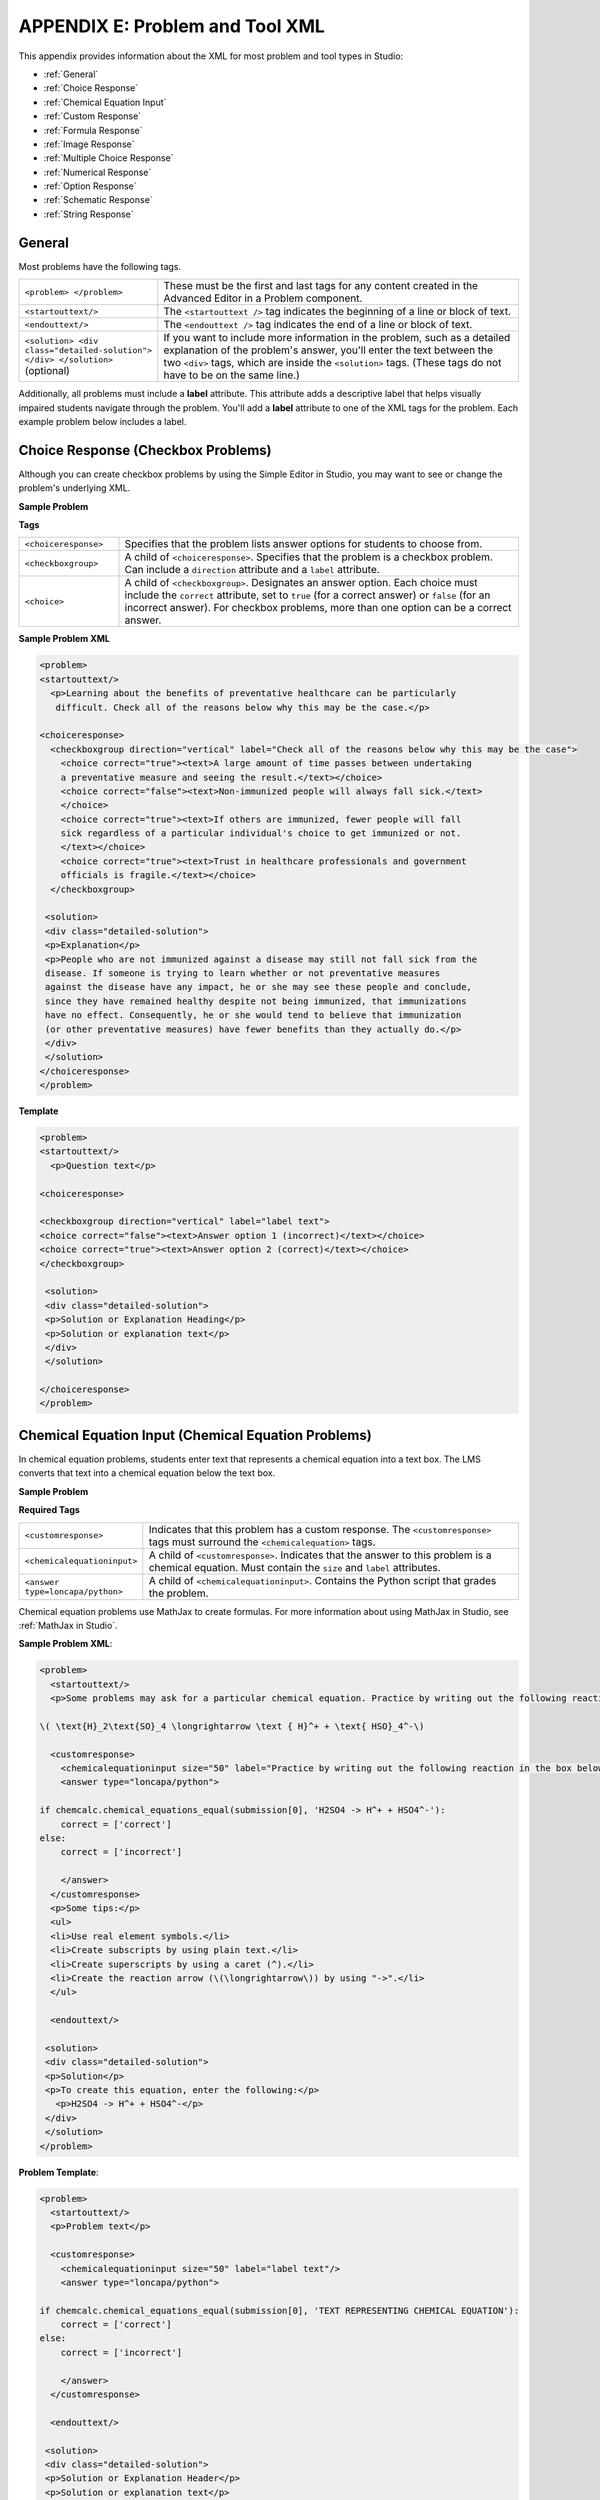 
.. _Appendix E:


^^^^^^^^^^^^^^^^^^^^^^^^^^^^^^^^
APPENDIX E: Problem and Tool XML
^^^^^^^^^^^^^^^^^^^^^^^^^^^^^^^^

This appendix provides information about the XML for most problem and tool types in Studio:

* :ref:`General`
* :ref:`Choice Response`
* :ref:`Chemical Equation Input`
* :ref:`Custom Response`
* :ref:`Formula Response`
* :ref:`Image Response`
* :ref:`Multiple Choice Response`
* :ref:`Numerical Response`
* :ref:`Option Response`
* :ref:`Schematic Response`
* :ref:`String Response`


.. _General:

General
-------
 
Most problems have the following tags.

.. list-table::
   :widths: 20 80

   * - ``<problem> </problem>``
     - These must be the first and last tags for any content created in the Advanced
       Editor in a Problem component.
   * - ``<startouttext/>``
     - The ``<startouttext />`` tag indicates the beginning of a line or block of text.
   * - ``<endouttext/>``
     - The ``<endouttext />`` tag indicates the end of a line or block of text.
   * - ``<solution> <div class="detailed-solution"> </div> </solution>`` (optional)
     - If you want to include more information in the problem, such as a detailed explanation of the problem's answer, you'll enter the text between the two ``<div>`` tags, which are inside the ``<solution>`` tags. (These tags do not have to be on the same line.)

Additionally, all problems must include a **label** attribute. This attribute adds a descriptive label that helps visually impaired students navigate through the problem.
You'll add a **label** attribute to one of the XML tags for the problem. Each example problem below includes a label.

.. _Choice Response:

Choice Response (Checkbox Problems)
-----------------------------------

Although you can create checkbox problems by using the Simple Editor in Studio, you may want to see or change the problem's underlying XML.

**Sample Problem**

.. image:: ../Images/CheckboxExample.gif
 :alt: Image of a checkbox problem

**Tags**

.. list-table::
   :widths: 20 80

   * - ``<choiceresponse>``
     - Specifies that the problem lists answer options for students to choose from.
   * - ``<checkboxgroup>``
     - A child of ``<choiceresponse>``. Specifies that the problem is a checkbox problem. Can include a ``direction`` attribute and a ``label`` attribute.
   * - ``<choice>``
     - A child of ``<checkboxgroup>``. Designates an answer option. Each choice must include the ``correct`` attribute, set to ``true`` (for a correct answer) or ``false`` (for an incorrect answer). For checkbox problems, more than one option can be a correct answer.

**Sample Problem XML**

.. code-block:: xml

  <problem>
  <startouttext/>
    <p>Learning about the benefits of preventative healthcare can be particularly
     difficult. Check all of the reasons below why this may be the case.</p>

  <choiceresponse>
    <checkboxgroup direction="vertical" label="Check all of the reasons below why this may be the case">
      <choice correct="true"><text>A large amount of time passes between undertaking
      a preventative measure and seeing the result.</text></choice>
      <choice correct="false"><text>Non-immunized people will always fall sick.</text>
      </choice>
      <choice correct="true"><text>If others are immunized, fewer people will fall 
      sick regardless of a particular individual's choice to get immunized or not.
      </text></choice>
      <choice correct="true"><text>Trust in healthcare professionals and government 
      officials is fragile.</text></choice>
    </checkboxgroup>

   <solution>
   <div class="detailed-solution">
   <p>Explanation</p>
   <p>People who are not immunized against a disease may still not fall sick from the 
   disease. If someone is trying to learn whether or not preventative measures 
   against the disease have any impact, he or she may see these people and conclude, 
   since they have remained healthy despite not being immunized, that immunizations 
   have no effect. Consequently, he or she would tend to believe that immunization 
   (or other preventative measures) have fewer benefits than they actually do.</p>
   </div>
   </solution>
  </choiceresponse>
  </problem>


**Template**

.. code-block:: xml

  <problem>
  <startouttext/>
    <p>Question text</p>

  <choiceresponse>

  <checkboxgroup direction="vertical" label="label text">
  <choice correct="false"><text>Answer option 1 (incorrect)</text></choice>
  <choice correct="true"><text>Answer option 2 (correct)</text></choice>
  </checkboxgroup>

   <solution>
   <div class="detailed-solution">
   <p>Solution or Explanation Heading</p>
   <p>Solution or explanation text</p>
   </div>
   </solution>

  </choiceresponse>
  </problem>

.. _Chemical Equation Input:

Chemical Equation Input (Chemical Equation Problems)
----------------------------------------------------

In chemical equation problems, students enter text that represents a chemical equation into a text box. The LMS converts that text into a chemical equation below the text box.

**Sample Problem**

.. image:: ../Images/ChemicalEquationExample.png
 :alt: Image of a chemical equation response problem

**Required Tags**

.. list-table::
   :widths: 20 80

   * - ``<customresponse>``
     - Indicates that this problem has a custom response. The ``<customresponse>`` tags must surround the ``<chemicalequation>`` tags.
   * - ``<chemicalequationinput>``
     - A child of ``<customresponse>``. Indicates that the answer to this problem is a chemical equation. Must contain the ``size`` and ``label`` attributes.
   * - ``<answer type=loncapa/python>``
     - A child of ``<chemicalequationinput>``. Contains the Python script that grades the problem.

Chemical equation problems use MathJax to create formulas. For more information about using MathJax in Studio, see :ref:`MathJax in Studio`.

**Sample Problem XML**:

.. code-block:: xml

  <problem>
    <startouttext/>
    <p>Some problems may ask for a particular chemical equation. Practice by writing out the following reaction in the box below.</p>
    
  \( \text{H}_2\text{SO}_4 \longrightarrow \text { H}^+ + \text{ HSO}_4^-\)

    <customresponse>
      <chemicalequationinput size="50" label="Practice by writing out the following reaction in the box below."/>
      <answer type="loncapa/python">

  if chemcalc.chemical_equations_equal(submission[0], 'H2SO4 -> H^+ + HSO4^-'):
      correct = ['correct']
  else:
      correct = ['incorrect']

      </answer>
    </customresponse>
    <p>Some tips:</p>
    <ul>
    <li>Use real element symbols.</li>
    <li>Create subscripts by using plain text.</li>
    <li>Create superscripts by using a caret (^).</li>
    <li>Create the reaction arrow (\(\longrightarrow\)) by using "->".</li>
    </ul>

    <endouttext/>
  
   <solution>
   <div class="detailed-solution">
   <p>Solution</p>
   <p>To create this equation, enter the following:</p>
     <p>H2SO4 -> H^+ + HSO4^-</p>
   </div>
   </solution>
  </problem>

**Problem Template**:

.. code-block:: xml

  <problem>
    <startouttext/>
    <p>Problem text</p>

    <customresponse>
      <chemicalequationinput size="50" label="label text"/>
      <answer type="loncapa/python">

  if chemcalc.chemical_equations_equal(submission[0], 'TEXT REPRESENTING CHEMICAL EQUATION'):
      correct = ['correct']
  else:
      correct = ['incorrect']

      </answer>
    </customresponse>

    <endouttext/>
  
   <solution>
   <div class="detailed-solution">
   <p>Solution or Explanation Header</p>
   <p>Solution or explanation text</p>
   </div>
   </solution>
  </problem>


.. _Custom Response:

Custom Response ("Custom Python-Evaluated Input") Problems
-----------------------------------------------------------

In custom Python-evaluated input (also called “write-your-own-grader”) problems, the grader evaluates a student’s response using a Python script that you create and embed in the problem. 

**Sample Problem**

.. image:: ../Images/CustomPythonExample.png
 :alt: Image of a custom response problem

.. list-table::
   :widths: 20 80

   * - ``<script type="loncapa/python">``
     - Indicates that the problem contains a Python script.
   * - ``<customresponse cfn="test_add_to_ten">``
     - 
   * - ``<customresponse cfn="test_add" expect="20">``
     - 
   * - <textline size="10" correct_answer="3"/>
     - This tag includes the ``size``, ``correct_answer``, and ``label`` attributes. The ``correct_answer`` attribute is optional.

**Sample Problem XML**:

.. code-block:: xml

  <problem>
  <p>This question has two parts.</p>

  <script type="loncapa/python">

  def test_add(expect, ans):
      try:
          a1=int(ans[0])
          a2=int(ans[1])
          return (a1+a2) == int(expect)
      except ValueError:
          return False

  def test_add_to_ten(expect, ans):
      return test_add(10, ans)

  </script>

  <p>Part 1: Enter two integers that sum to 10. </p>
  <customresponse cfn="test_add_to_ten">
          <textline size="10" correct_answer="3" label="Integer #1"/><br/>
          <textline size="10" correct_answer="7" label="Integer #2"/>
  </customresponse>

  <p>Part 2: Enter two integers that sum to 20. </p>
  <customresponse cfn="test_add" expect="20">
          <textline size="10" label="Integer #1"/><br/>
          <textline size="10" label="Integer #2"/>
  </customresponse>

  <solution>
      <div class="detailed-solution">
          <p>Explanation</p>
          <p>For part 1, any two numbers of the form <i>n</i> and <i>10-n</i>, where <i>n</i> is any integer, will work. One possible answer would be the pair 0 and 10.</p>
          <p>For part 2, any pair <i>x</i> and <i>20-x</i> will work, where <i>x</i> is any real number with a finite decimal representation. Both inputs have to be entered either in standard decimal notation or in scientific exponential notation. One possible answer would be the pair 0.5 and 19.5. Another way to write this would be 5e-1 and 1.95e1.</p>
      </div>
  </solution>
  </problem>

**Templates**

The following template includes answers that appear when the student clicks **Show Answer**. 

.. code-block:: xml

  <problem>

  <script type="loncapa/python">
  def test_add(expect,ans):
    a1=float(ans[0])
    a2=float(ans[1])
    return (a1+a2)== float(expect)
  </script>


  <p>Problem text</p>
  <customresponse cfn="test_add" expect="20">
          <textline size="10" correct_answer="11" label="Integer #1"/><br/>
          <textline size="10" correct_answer="9" label="Integer #2"/>
  </customresponse>

      <solution>
          <div class="detailed-solution">
            <p>Solution or Explanation Heading</p>
            <p>Solution or explanation text</p>
          </div>
      </solution>
  </problem>

The following template does not return answers when the student clicks **Show Answer**. If your problem doesn't include answers for the student to see, make sure to set **Show Answer** to **Never** in the problem component.

.. code-block:: xml

  <problem>

  <script type="loncapa/python">
  def test_add(expect,ans):
    a1=float(ans[0])
    a2=float(ans[1])
    return (a1+a2)== float(expect)
  </script>


  <p>Enter two real numbers that sum to 20: </p>
  <customresponse cfn="test_add" expect="20">
          <textline size="10"  label="Integer #1"/><br/>
          <textline size="10"  label="Integer #2"/>
  </customresponse>

      <solution>
          <div class="detailed-solution">
            <p>Solution or Explanation Heading</p>
            <p>Solution or explanation text</p>
          </div>
      </solution>
  </problem>

.. _Formula Response:

Formula Response (Math Expression Input Problems)
-------------------------------------------------

**Sample Problem**

.. image:: ../Images/MathExpressionInputExample.gif
 :alt: Image of a math expression input problem

.. list-table::
   :widths: 20 80
   :header-rows: 1

   * - ``<formularesponse>``
     - 
   * - ``<formulaequationinput>``
     - This tag includes the ``size`` and ``label`` attributes.
   * - ``<script type="loncapa/python">``
     - 

**Sample Problem XML**

.. code-block:: xml

  <problem>
    <p>Some problems may ask for a mathematical expression. Practice creating mathematical expressions by answering the questions below.</p>
    <p>Notes:</p>
    <ul>
      <li>Use standard arithmetic operation symbols.</li>
      <li>Indicate multiplication explicitly by using an asterisk (*).</li>
      <li>Use a caret (^) to raise to a power.</li>
      <li>Use an underscore (_) to indicate a subscript.</li>
      <li>Use parentheses to specify the order of operations.</li>
    </ul>

    <p>Write an expression for the product of R_1, R_2, and the inverse of R_3.</p>
    <formularesponse type="ci" samples="R_1,R_2,R_3@1,2,3:3,4,5#10" answer="$VoVi">
      <responseparam type="tolerance" default="0.00001"/>
      <formulaequationinput size="40" label="Enter the equation"/>
    </formularesponse>

  <script type="loncapa/python">
  VoVi = "(R_1*R_2)/R_3"
  </script>

    <p>Let <i>x</i> be a variable, and let <i>n</i> be an arbitrary constant. What is the derivative of <i>x<sup>n</sup></i>?</p>
  <script type="loncapa/python">
  derivative = "n*x^(n-1)"
  </script>
    <formularesponse type="ci" samples="x,n@1,2:3,4#10" answer="$derivative">
      <responseparam type="tolerance" default="0.00001"/>
      <formulaequationinput size="40"  label="Enter the equation"/>
    </formularesponse>

    <solution>
      <div class="detailed-solution">
        <p>Explanation or Solution Header</p>
        <p>Explanation or solution text</p>
      </div>
    </solution>
  </problem>

**Template XML**

.. code-block:: xml

  <problem>
    <p>Problem text</p>
    <formularesponse type="ci" samples="VARIABLES@LOWER_BOUNDS:UPPER_BOUNDS#NUMBER_OF_SAMPLES" answer="$VoVi">
      <responseparam type="tolerance" default="0.00001"/>
      <formulaequationinput size="20"  label="Enter the equation"/>
    </formularesponse>

  <script type="loncapa/python">
  VoVi = "(R_1*R_2)/R_3"
  </script>

    <solution>
      <div class="detailed-solution">
        <p>Explanation or Solution Header</p>
        <p>Explanation or solution text</p>
      </div>
    </solution>
  </problem>


**XML Attribute Information**

<script>


  .. image:: ../Images/formularesponse.png


<formularesponse>


  .. image:: ../Images/formularesponse3.png

Children may include ``<formulaequationinput/>``.

If you do not need to specify any samples, you should look into the use of the
Numerical Response input type, as it provides all the capabilities of Formula
Response without the need to specify any unknown variables.

<responseparam>


  .. image:: ../Images/formularesponse6.png

<formulaequationinput/>

========= ============================================= =====
Attribute                  Description                  Notes
========= ============================================= =====
size      (optional) defines the size (i.e. the width)
          of the input box displayed to students for
          typing their math expression.
========= ============================================= =====

.. _Image Response:

Image Response (Image Mapped Input Problems)
--------------------------------------------

**Sample Problem**

.. image:: ../Images/image294.png
 :alt: Image of an image mapped input problem

**XML Tags**

.. list-table::
   :widths: 20 80

   * - ``<imageresponse>``
     - Indicates that the problem is an image mapped input problem.
   * - ``<imageinput>``
     - Specifies the image file and the region the student must click. This tag includes the ``src``, ``width``, ``height``, and ``rectangle`` attributes.

**Problem Code**:

.. code-block:: xml

  <problem>
    <p><b>Example Problem</b></p>
     <startouttext/>
      <p>In the image below, click the triangle.</p>
      <endouttext/>
      <imageresponse>
      <imageinput src="/static/threeshapes.png" width="220" height="150" rectangle="(80,40)-(130,90)" />
      </imageresponse>
  </problem>

**Problem Template**

.. code-block:: xml

  <problem>
    <startouttext/>
      <p>In the image below, click the triangle.</p>
    <endouttext/>
        <imageresponse>
         <imageinput src="IMAGE FILE PATH" width="NUMBER" height="NUMBER" rectangle="(X-AXIS,Y-AXIS)-(X-AXIS,Y-AXIS)" />
        </imageresponse>
  </problem>

**XML Attribute Information**

<imageresponse>

  .. image:: ../Images/imageresponse1.png

<imageinput>

  .. image:: ../Images/imageresponse2.png

.. _Multiple Choice Response:

Multiple Choice Response (Multiple Choice Problems)
-----------------------------------------------------

Although you can create multiple choice problems by using the Simple Editor in Studio, you may want to see or change the problem's underlying XML.

**Sample Problem**

.. image:: ../Images/MultipleChoiceExample.gif
 :alt: Image of a multiple choice problem

**XML Tags**

.. list-table::
   :widths: 20 80

   * - ``<multiplechoiceresponse>``
     - Indicates that the problem is a multiple choice problem.
   * - ``<choicegroup type="MultipleChoice">``
     - Indicates the beginning of the list of options. Contains the ``label`` attribute.
   * - ``<choice>``
     - Lists an option. This tag includes the ``correct`` and ``name`` attributes.

**Problem Code:**

.. code-block:: xml

  <problem>
  <p>Lateral inhibition, as was first discovered in the horsehoe crab...</p>
  <multiplechoiceresponse>
    <choicegroup type="MultipleChoice" label="Lateral inhibition, as was first discovered in the horsehoe crab">
      <choice correct="false">is a property of touch sensation, referring to the ability of crabs to detect nearby predators.</choice>
      <choice correct="false">is a property of hearing, referring to the ability of crabs to detect low frequency noises.</choice>
      <choice correct="false">is a property of vision, referring to the ability of crabs eyes to enhance contrasts.</choice>
      <choice correct="true">has to do with the ability of crabs to use sonar to detect fellow horseshoe crabs nearby.</choice>
      <choice correct="false">has to do with a weighting system in the crabs skeleton that allows it to balance in turbulent water.</choice>
    </choicegroup>
  </multiplechoiceresponse>
  <solution>
    <div class="detailed-solution">
      <p>Explanation</p>
      <p>Horseshoe crabs were essential to the discovery of lateral inhibition, a property of vision present in horseshoe crabs as well as humans, that enables enhancement of contrast at edges of objects as was demonstrated in class. In 1967, Haldan Hartline received the Nobel prize for his research on vision and in particular his research investigating lateral inhibition using horseshoe crabs.</p>
    </div>
  </solution>
  </problem>


**Template**

.. code-block:: xml

  <problem>
  <p>Question text</p>
  <multiplechoiceresponse>
    <choicegroup type="MultipleChoice" label="label text">
      <choice correct="false" name="a">Incorrect choice</choice>
      <choice correct="true" name="b">Correct choice</choice>
    </choicegroup>
  </multiplechoiceresponse>

  <solution>
    <div class="detailed-solution">
    <p>Explanation or solution header</p>
    <p>Explanation or solution text</p>
    </div>
  </solution>
  </problem>


**XML Attribute Information**


<multiplechoiceresponse>

.. image:: ../Images/multipleresponse.png


<choicegroup>

  .. image:: ../Images/multipleresponse2.png


<choice>

  .. image:: ../Images/multipleresponse3.png

.. _Numerical Response:

Numerical Response
------------------

The Numerical Response input type accepts a line of text input from the student
and evaluates the input for correctness based on its numerical value. The input
is allowed to be a number or a mathematical expression in a fixed syntax.

The answer is correct if it is within a specified numerical tolerance of the
expected answer.

The expected answer can be specified explicitly or precomputed by a Python
script.

Accepted input types include ``<formulaequationinput />`` and ``<textline />``.
However, the math display on ``<textline math="1" />`` uses a different parser
and has different capabilities than the response type--this may lead to student
confusion. For this reason, we strongly urge using ``<formulaequationinput />``
only, and the examples below show its use.

Sample Problem:

.. image:: ../Images/image292.png
 :width: 600
 :alt: Image of a numerical response problem


**Problem Code**:

.. code-block:: xml

  <problem>
    <p><b>Example Problem</b></p>

  <p>What base is the decimal numeral system in?
      <numericalresponse answer="10">
          <formulaequationinput label="What base is the decimal numeral system in?"/>
      </numericalresponse>
  </p>

    <p>What is the value of the standard gravity constant <i>g</i>, measured in m/s<sup>2</sup>? Give your answer to at least two decimal places.
    <numericalresponse answer="9.80665">
      <responseparam type="tolerance" default="0.01" />
      <formulaequationinput label="Give your answer to at least two decimal places"/>
    </numericalresponse>
  </p>

  <!-- Use python script spacing. The following should not be indented! -->
  <script type="loncapa/python">
  computed_response = math.sqrt(math.fsum([math.pow(math.pi,2), math.pow(math.e,2)]))
  </script>

  <p>What is the distance in the plane between the points (pi, 0) and (0, e)? You can type math.
      <numericalresponse answer="$computed_response">
          <responseparam type="tolerance" default="0.0001" />
          <formulaequationinput label="What is the distance in the plane between the points (pi, 0) and (0, e)?"/>
      </numericalresponse>
  </p>
  <solution>
    <div class="detailed-solution">
      <p>Explanation</p>
      <p>The decimal numerical system is base ten.</p>
      <p>The standard gravity constant is defined to be precisely 9.80665 m/s<sup>2</sup>.
      This is 9.80 to two decimal places. Entering 9.8 also works.</p>
      <p>By the distance formula, the distance between two points in the plane is
         the square root of the sum of the squares of the differences of each coordinate.
        Even though an exact numerical value is checked in this case, the
        easiest way to enter this answer is to type
        <code>sqrt(pi^2+e^2)</code> into the editor.
        Other answers like <code>sqrt((pi-0)^2+(0-e)^2)</code> also work.
      </p>
    </div>
  </solution>
  </problem>

**Templates**

Exact values

.. code-block:: xml

  <problem>

    <numericalresponse answer="10">
      <formulaequationinput label="label text"/>
    </numericalresponse>

    <solution>
    <div class="detailed-solution">

    </div>
  </solution>
  </problem>

Answers with decimal precision

.. code-block:: xml

  <problem>

    <numericalresponse answer="9.80665">
      <responseparam type="tolerance" default="0.01" />
      <formulaequationinput label="label text"/>
    </numericalresponse>

    <solution>
    <div class="detailed-solution">

    </div>
  </solution>
  </problem>

Answers with percentage precision

.. code-block:: xml

  <problem>

    <numericalresponse answer="100">
      <responseparam type="tolerance" default="10%" />
      <formulaequationinput label="label text"/>
    </numericalresponse>

    <solution>
    <div class="detailed-solution">

    </div>
  </solution>
  </problem>

Answers with scripts

.. code-block:: xml

  <problem>

  <!-- Use python script spacing. The following should not be indented! -->
  <script type="loncapa/python">
  computed_response = math.sqrt(math.fsum([math.pow(math.pi,2), math.pow(math.e,2)]))
  </script>

    <numericalresponse answer="$computed_response">
      <responseparam type="tolerance" default="0.0001" />
      <formulaequationinput label="label text"/>
    </numericalresponse>

    <solution>
    <div class="detailed-solution">

    </div>
  </solution>
  </problem>


**XML Attribute Information**

<script>

  .. image:: ../Images/numericalresponse.png


``<numericalresponse>``

+------------+----------------------------------------------+-------------------------------+
| Attribute  |                 Description                  |              Notes            |
+============+==============================================+===============================+
| ``answer`` | A value to which student input must be       | Note that any numeric         |
|            | equivalent. Note that this expression can be | expression provided by the    |
|            | expressed in terms of a variable that is     | student will be automatically |
|            | computed in a script provided in the problem | simplified on the grader's    |
|            | by preceding the appropriate variable name   | backend.                      |
|            | with a dollar sign.                          |                               |
|            |                                              |                               |
|            | This answer will be evaluated similar to a   |                               |
|            | student's input. Thus '1/3' and 'sin(pi/5)'  |                               |
|            | are valid, as well as simpler expressions,   |                               |
|            | such as '0.3' and '42'                       |                               |
+------------+----------------------------------------------+-------------------------------+


+------------------------+--------------------------------------------+--------------------------------------+
|       Children         |                 Description                |                 Notes                |
+========================+============================================+======================================+
| ``responseparam``      | used to specify a tolerance on the accepted|                                      |
|                        | values of a number. See description below. |                                      |
+------------------------+--------------------------------------------+--------------------------------------+
|``formulaequationinput``| An input specifically for taking math      |                                      |
|                        | input from students. See below.            |                                      |
+------------------------+--------------------------------------------+--------------------------------------+
| ``textline``           | A format to take input from students, see  | Deprecated for NumericalResponse.    |
|                        | description below.                         | Use ``formulaequationinput`` instead.|
+------------------------+--------------------------------------------+--------------------------------------+


<responseparam>

  .. image:: ../Images/numericalresponse4.png

<formulaequationinput/>

========= ============================================= =====
Attribute                  Description                  Notes
========= ============================================= =====
size      (optional) defines the size (i.e. the width)
          of the input box displayed to students for
          typing their math expression.
========= ============================================= =====

<textline> (While <textline /> is supported, its use is extremely discouraged.
We urge usage of <formulaequationinput />. See the opening paragraphs of the
`Numerical Response`_ section for more information.)

  .. image:: ../Images/numericalresponse5.png

.. _Math Expression Syntax:

Math Expression Syntax
----------------------

In NumericalResponses, the student's input may be more complicated than a
simple number. Expressions like ``sqrt(3)`` and even ``1+e^(sin(pi/2)+2*i)``
are valid, and evaluate to 1.73 and -0.13 + 2.47i, respectively.

A summary of the syntax follows:

Numbers
~~~~~~~

Accepted number types:

- Integers: '2520'
- Normal floats: '3.14'
- With no integer part: '.98'
- Scientific notation: '1.2e-2' (=0.012)
- More s.n.: '-4.4e+5' = '-4.4e5' (=-440,000)
- Appending SI suffixes: '2.25k' (=2,250). The full list:

  ====== ========== ===============
  Suffix Stands for One of these is
  ====== ========== ===============
  %      percent    0.01 = 1e-2
  k      kilo       1000 = 1e3
  M      mega       1e6
  G      giga       1e9
  T      tera       1e12
  c      centi      0.01 = 1e-2
  m      milli      0.001 = 1e-3
  u      micro      1e-6
  n      nano       1e-9
  p      pico       1e-12
  ====== ========== ===============

The largest possible number handled currently is exactly the largest float
possible (in the Python language). This number is 1.7977e+308. Any expression
containing larger values will not evaluate correctly, so it's best to avoid
this situation.

Default Constants
~~~~~~~~~~~~~~~~~

Simple and commonly used mathematical/scientific constants are included by
default. These include:

- ``i`` and ``j`` as ``sqrt(-1)``
- ``e`` as Euler's number (2.718...)
- ``pi``
- ``k``: the Boltzmann constant (~1.38e-23 in Joules/Kelvin)
- ``c``: the speed of light in m/s (2.998e8)
- ``T``: the positive difference between 0K and 0°C (285.15)
- ``q``: the fundamental charge (~1.602e-19 Coloumbs)

Operators and Functions
~~~~~~~~~~~~~~~~~~~~~~~

As expected, the normal operators apply (with normal order of operations):
``+ - * / ^``. Also provided is a special "parallel resistors" operator given
by ``||``. For example, an input of ``1 || 2`` would represent the resistance
of a pair of parallel resistors (of resistance 1 and 2 ohms), evaluating to 2/3
(ohms).

At the time of writing, factorials written in the form '3!' are invalid, but
there is a workaround. Students can specify ``fact(3)`` or ``factorial(3)`` to
access the factorial function.

The default included functions are the following:

- Trig functions: sin, cos, tan, sec, csc, cot
- Their inverses: arcsin, arccos, arctan, arcsec, arccsc, arccot
- Other common functions: sqrt, log10, log2, ln, exp, abs
- Factorial: ``fact(3)`` or ``factorial(3)`` are valid. However, you must take
  care to only input integers. For example, ``fact(1.5)`` would fail.
- Hyperbolic trig functions and their inverses: sinh, cosh, tanh, sech, csch,
  coth, arcsinh, arccosh, arctanh, arcsech, arccsch, arccoth


.. _Option Response:

Option Response (Dropdown Problems)
-----------------------------------

Although you can create dropdown problems by using the Simple Editor in Studio, you may want to see or change the problem's underlying XML.

**Sample Problem**

.. image:: ../Images/DropdownExample.gif
    :alt: Image of an option response problem

**XML Tags**

.. list-table::
   :widths: 20 80

   * - ``<optionresponse>``
     - Indicates that the problem is a dropdown problem.
   * - ``<optioninput>``
     - Lists the answer options. This tag includes the ``options``, ``correct``, and ``label`` attributes.


**Problem Code:**

.. code-block:: xml

  <problem>
  <p>
    <em>This exercise first appeared in HarvardX's PH207x Health in Numbers: Quantitative Methods in Clinical &amp; Public Health Research course, fall 2012.</em>
  </p>
  <p>What type of data are the following?</p>
  <p>Age:</p>
  <optionresponse>
    <optioninput options="('Nominal','Discrete','Continuous')" correct="Continuous" label="Age"/>
  </optionresponse>
  <p>Age, rounded to the nearest year:</p>
  <optionresponse>
    <optioninput options="('Nominal','Discrete','Continuous')" correct="Discrete" label="Age, rounded to the nearest year"/>
  </optionresponse>
  <p>Life stage - infant, child, and adult:</p>
  <optionresponse>
    <optioninput options="('Nominal','Discrete','Continuous')" correct="Nominal" label="Life stage"/>
  </optionresponse>
  </problem>

**Template**

.. code-block:: xml

  <problem>
  <p>
    Problem text</p>
  <optionresponse>
    <optioninput options="('Option 1','Option 2','Option 3')" correct="Option 2" label="label text"/>
  </optionresponse>
    <solution>
      <div class="detailed-solution">
      <p>Explanation or Solution Header</p>
      <p>Explanation or solution text</p>
      </div>
    </solution>
  </problem>

.. code-block:: xml

  <problem>
   <p>Problem text</p>
    <optionresponse>
     options="('A','B')"
      correct="A"/>
      label="label text"
    </optionresponse>
   
    <solution>
      <div class="detailed-solution">
      <p>Explanation or Solution Header</p>
      <p>Explanation or solution text</p>
      </div>
    </solution>
  </problem>



**XML Attribute Information**

<optionresponse>


  .. image:: ../Images/option_response1.png


<optioninput>

  .. image:: ../Images/optionresponse2.png


.. _Schematic Response:

Schematic Response (Circuit Schematic Problems)
-----------------------------------------------

The Schematic Response input type provides an interactive grid on which the
student can construct a schematic answer, such as a circuit.

**Sample Problem**

.. image:: ../Images/CircuitSchematicExample.gif
 :alt: Image of a schematic response explanation

**Problem Code**:

.. code-block:: xml


    <problem>
      <p>Make a voltage divider that splits the provided voltage evenly.</p>
    <schematicresponse>
    <center>
    <schematic height="500" width="600" parts="g,r" analyses="dc"
    initial_value="[["v",[168,144,0],{"value":"dc(1)","_json_":0},["1","0"]],["r",[296,120,0],{"r":"1","_json_":1},["1","output"]],["L",[296,168,3],{"label":"output","_json_":2},["output"]],["w",[296,216,168,216]],["w",[168,216,168,192]],["w",[168,144,168,120]],["w",[168,120,296,120]],["g",[168,216,0],{"_json_":7},["0"]],["view",-67.49999999999994,-78.49999999999994,1.6000000000000003,"50","10","1G",null,"100","1","1000"]]"
    />
    </center>
    <answer type="loncapa/python">
    dc_value = "dc analysis not found"
    for response in submission[0]:
      if response[0] == 'dc':
          for node in response[1:]:
              dc_value = node['output']
    if dc_value == .5:
      correct = ['correct']
    else:
      correct = ['incorrect']
    </answer>
    </schematicresponse>
    <schematicresponse>
    <p>Make a high pass filter.</p>
    <center>
    <schematic height="500" width="600" parts="g,r,s,c" analyses="ac"
    submit_analyses="{"ac":[["NodeA",1,9]]}"
    initial_value="[["v",[160,152,0],{"name":"v1","value":"sin(0,1,1,0,0)","_json_":0},["1","0"]],["w",[160,200,240,200]],["g",[160,200,0],{"_json_":2},["0"]],["L",[240,152,3],{"label":"NodeA","_json_":3},["NodeA"]],["s",[240,152,0],{"color":"cyan","offset":"0","_json_":4},["NodeA"]],["view",64.55878906250004,54.114697265625054,2.5000000000000004,"50","10","1G",null,"100","1","1000"]]"/>
    </center>
    <answer type="loncapa/python">
    ac_values = None
    for response in submission[0]:
      if response[0] == 'ac':
          for node in response[1:]:
              ac_values = node['NodeA']
    print "the ac analysis value:", ac_values
    if ac_values == None:
      correct = ['incorrect']
    elif ac_values[0][1] < ac_values[1][1]:
      correct = ['correct']
    else:
      correct = ['incorrect']
    </answer>
    </schematicresponse>
        <solution>
            <div class="detailed-solution">
                <p>Explanation</p>
                <p>A voltage divider that evenly divides the input voltage can be formed with two identically valued resistors, with the sampled voltage taken in between the two.</p>
                <p><img src="/c4x/edX/edX101/asset/images_voltage_divider.png"/></p>
                <p>A simple high-pass filter without any further constaints can be formed by simply putting a resister in series with a capacitor. The actual values of the components do not really matter in order to meet the constraints of the problem.</p>
                <p><img src="/c4x/edX/edX101/asset/images_high_pass_filter.png"/></p>
            </div>
        </solution>
    </problem>

.. _String Response:

String Response (Text Input Problems)
-------------------------------------

Although you can create text input problems by using the Simple Editor in Studio, you may want to see or change the problem's underlying XML. For example, you can add hints that appear when students enter common incorrect answers, or modify the problem's XML so that students can submit regular expressions as answers. 

The regular expression that the student enters must contain the part of the answer that the instructor specifies. For example, if an instructor has specified  ``<answer=".*example answer.*" type="regexp">``, correct answers include ``example answered``, ``two example answers``, or even ``==example answer==``, but not ``examples`` or ``example anser``.

You can add ``regexp`` to the value of the ``type`` attribute, for example: ``type="ci regexp"`` or ``type="regexp"`` or ``type="regexp cs"``. In this case, any answer or hint will be treated as regular expressions.

**Sample Problem**

.. image:: ../Images/TextInputExample.gif
 :alt: Image of a string response problem

**XML Tags**

.. list-table::
   :widths: 20 80

   * - ``<stringresponse>``
     - Indicates that the problem is a text input problem. 
   * - ``<textline>``
     - Child of ``<stringresponse>``. Lists the answer options and contains the ``label`` attribute.
   * - ``<additional_answer>`` (optional)
     - Specifies an additional correct answer for the problem. A problem can contain an unlimited number of additional answers.
   * - ``<hintgroup>`` (optional)
     - Indicates that the instructor has provided hints for certain common incorrect answers.
   * - ``<stringhint />`` (optional)
     - Child of ``<hintgroup>``. Specifies the text of the incorrect answer to provide the hint for. Contains answer, type, name.
   * - ``<hintpart>``
     - Contains the name from ``<stringhint>``. Associates the incorrect answer with the hint text for that incorrect answer.
   * - ``<startouttext />``
     - Indicates the beginning of the text of the hint.
   * - ``<endouttext />``
     - Indicates the end of the text of the hint.

**Sample Problem Code**

.. code-block:: xml

  <problem>
  <p>
    <em>This problem is adapted from an exercise that first appeared in MITx's 14.73x The Challenges of Global Poverty course, spring 2013.</em>
  </p>
  <p>What is the technical term that refers to the fact that, when enough people sleep under a bednet, the disease may altogether disappear?</p>
  <stringresponse answer=".*herd immunity.*" type="ci regexp">
         <additional_answer>community immunity</additional_answer>
          <additional_answer>population immunity</additional_answer>
          <textline size="20" label="What is the technical term that refers to the fact that, when enough people sleep under a bednet, the disease may altogether disappear?"/>
          <hintgroup>
              <stringhint answer="contact immunity" type="ci" name="contact_immunity_hint" />
              <hintpart on="contact_immunity_hint">
                  <startouttext />
                  In contact immunity, a vaccinated individual passes along his immunity to another person through contact with feces or bodily fluids. The answer to the question above refers to the form of immunity that occurs when so many members of a population are protected, an infectious disease is unlikely to spread to the unprotected population.
                  <endouttext />
              </hintpart >
              <stringhint answer="firewall immunity" type="ci" name="firewall_immunity_hint" />
              <hintpart on="firewall_immunity_hint">
                  <startouttext />
                  Although a firewall provides protection for a population, the term "firewall" is used more in computing and technology than in epidemiology.
                  <endouttext />
              </hintpart >
          </hintgroup>
  </stringresponse>
  <solution>
    <div class="detailed-solution">
      <p>Explanation</p>
      <p>The correct answer is <b>herd immunity</b>. As more and more people use bednets, the risk of malaria begins to fall for everyone – users and non-users alike. This can fall to such a low probability that malaria is effectively eradicated from the group (even when the group does not have 100% bednet coverage).</p>
    </div>
  </solution>
  </problem>

**Template**

.. code-block:: xml

  <problem>
      <p>Problem text</p>
      <stringresponse answer="**.Correct answer 1.**" type="ci regexp">
          <additional_answer>Correct answer 2</additional_answer>
          <additional_answer>Correct answer 3</additional_answer>
          <textline size="20" label="label text"/>
          <hintgroup>
              <stringhint answer="Incorrect answer A" type="ci" name="hintA" />
                <hintpart on="hintA">
                    <startouttext />Text of hint for incorrect answer A<endouttext />
                </hintpart >
              <stringhint answer="Incorrect answer B" type="ci" name="hintB" />
                <hintpart on="hintB">
                    <startouttext />Text of hint for incorrect answer B<endouttext />
                </hintpart >
              <stringhint answer="Incorrect answer C" type="ci" name="hintC" />
                <hintpart on="hintC">
                    <startouttext />Text of hint for incorrect answer C<endouttext />
                </hintpart >
          </hintgroup>
      </stringresponse>
      <solution>
      <div class="detailed-solution">
      <p>Explanation or Solution Header</p>
      <p>Explanation or solution text</p>
      </div>
    </solution>
  </problem>

**XML Attribute Information**

<stringresponse>

 .. raw:: html

      <table border="1" class="docutils" width="60%">
        <colgroup>
        <col width="15%">
        <col width="75%">
        <col width="10%">
        </colgroup>
        <thead valign="bottom">
        <tr class="row-odd"><th class="head">Attribute</th>
        <th class="head">Description</th>
        <th class="head">Notes</th>
        </tr>
        </thead>
        <tbody valign="top">
        <tr class="row-even"><td>type</td>
        <td>(optional) “[ci] [regex]”. Add “ci” if the student response should be graded case-insensitively. The default is to take case into consideration when grading. Add “regexp” for correct answer to be treated as regular expression.</td>
        <td>&nbsp;</td>
        </tr>
        <tr class="row-odd"><td>answer</td>
        <td>The string that is used to compare with student answer. If "regexp" is not presented in value of <em>type</em> attribute, student should enter value equal to exact value of this attribute in order to get credit. If  "regexp" is presented in value of <em>type</em> attribute, value of <em>answer</em> is treated as regular expression and exact match of this expression and student answer will be done. If search is successful, student will get credit.</td>
        <td>&nbsp;</td>
        </tr>
        </tbody>
      </table>

      <table border="1" class="docutils" width="60%">
        <colgroup>
        <col width="15%">
        <col width="75%">
        <col width="10%">
        </colgroup>
        <thead valign="bottom">
        <tr class="row-odd"><th class="head">Children</th>
        <th class="head">Description</th>
        <th class="head">Notes</th>
        </tr>
        </thead>
        <tbody valign="top">
        <tr class="row-even"><td>textline</td>
        <td>used to accept student input. See description below.</td>
        <td>&nbsp;</td>
        </tr>
        <tr class="row-odd"><td>additional_answer</td>
        <td>todo</td>
        <td>&nbsp;</td>
        </tr>
        </tbody>
      </table>


<textline>

  .. image:: ../Images/stringresponse2.png